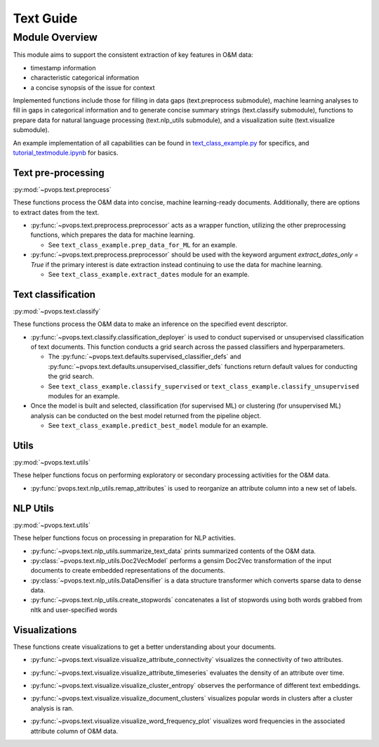 Text Guide
============

Module Overview
----------------

This module aims to support the consistent extraction of key features
in O&M data:

* timestamp information
* characteristic categorical information
* a concise synopsis of the issue for context

Implemented functions include those for filling in data gaps (text.preprocess submodule),
machine learning analyses to fill in gaps in categorical information and to
generate concise summary strings (text.classify submodule), functions
to prepare data for natural language processing (text.nlp_utils submodule),
and a visualization suite (text.visualize submodule).

An example implementation of all capabilities can be found in 
`text_class_example.py <https://github.com/sandialabs/pvOps/blob/master/tutorials/text_class_example.py>`_ 
for specifics, and `tutorial_textmodule.ipynb <https://github.com/sandialabs/pvOps/blob/master/tutorials/tutorial_textmodule.ipynb>`_ for basics.

Text pre-processing
^^^^^^^^^^^^^^^^^^^^^

:py:mod:`~pvops.text.preprocess`

These functions process the O&M data into concise, machine learning-ready documents. 
Additionally, there are options to extract dates from the text.

* :py:func:`~pvops.text.preprocess.preprocessor` acts as a wrapper function, 
  utilizing the other preprocessing functions, which prepares the data for machine learning. 

  * See ``text_class_example.prep_data_for_ML`` for an example.

* :py:func:`~pvops.text.preprocess.preprocessor` should be used with the keyword argument
  `extract_dates_only = True` if the primary interest is date extraction
  instead continuing to use the data for machine learning.

  * See ``text_class_example.extract_dates`` module for an example.


Text classification
^^^^^^^^^^^^^^^^^^^^^

:py:mod:`~pvops.text.classify`

These functions process the O&M data to make an inference on the specified event descriptor.

* :py:func:`~pvops.text.classify.classification_deployer` is used to conduct supervised 
  or unsupervised classification of text documents. 
  This function conducts a grid search across the passed classifiers and hyperparameters. 

  * The :py:func:`~pvops.text.defaults.supervised_classifier_defs` and 
    :py:func:`~pvops.text.defaults.unsupervised_classifier_defs`
    functions return default values for conducting the grid search.
    
  * See ``text_class_example.classify_supervised`` or ``text_class_example.classify_unsupervised`` 
    modules for an example.

* Once the model is built and selected, classification (for supervised ML) 
  or clustering (for unsupervised ML) analysis can be conducted on the best model returned from the pipeline object.

  * See ``text_class_example.predict_best_model`` module for an example.


Utils
^^^^^^^^^^^^^^^^^^^^^

:py:mod:`~pvops.text.utils`

These helper functions focus on performing exploratory or secondary processing activities for the O&M data.

* :py:func:`pvops.text.nlp_utils.remap_attributes` is used to reorganize an attribute column into a new set of labels.

NLP Utils
^^^^^^^^^^^^

:py:mod:`~pvops.text.utils`

These helper functions focus on processing in preparation for NLP activities.

* :py:func:`~pvops.text.nlp_utils.summarize_text_data` prints summarized contents of the O&M data.
* :py:class:`~pvops.text.nlp_utils.Doc2VecModel` performs a gensim Doc2Vec 
  transformation of the input documents to create embedded representations of the documents.
* :py:class:`~pvops.text.nlp_utils.DataDensifier` is a data structure transformer which converts sparse data to dense data. 
* :py:func:`~pvops.text.nlp_utils.create_stopwords` concatenates a list of stopwords using both words grabbed from nltk and user-specified words


Visualizations
^^^^^^^^^^^^^^^^^^^^^
These functions create visualizations to get a better understanding about your documents.

* :py:func:`~pvops.text.visualize.visualize_attribute_connectivity` visualizes the connectivity of two attributes.
  
  .. image:: ../../assets/vis_attr_connect_example.svg
    :width: 600

* :py:func:`~pvops.text.visualize.visualize_attribute_timeseries` evaluates the density of an attribute over time. 
  
  .. image:: ../../assets/vis_attr_timeseries_example.svg
    :width: 600

* :py:func:`~pvops.text.visualize.visualize_cluster_entropy` observes the performance of different text embeddings.
  
  .. image:: ../../assets/vis_cluster_entropy_example.svg
    :width: 600

* :py:func:`~pvops.text.visualize.visualize_document_clusters` visualizes popular words in clusters after a cluster analysis is ran.
  
  .. image:: ../../assets/vis_doc_clusters_example.svg
    :width: 600

* :py:func:`~pvops.text.visualize.visualize_word_frequency_plot` visualizes word frequencies in the associated attribute column of O&M data.
  
  .. image:: ../../assets/vis_freq_plot_example.svg
    :width: 600


.. Example Code
.. --------------